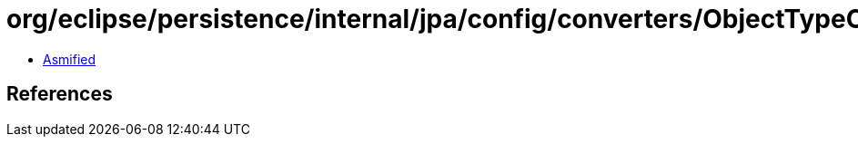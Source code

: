 = org/eclipse/persistence/internal/jpa/config/converters/ObjectTypeConverterImpl.class

 - link:ObjectTypeConverterImpl-asmified.java[Asmified]

== References

